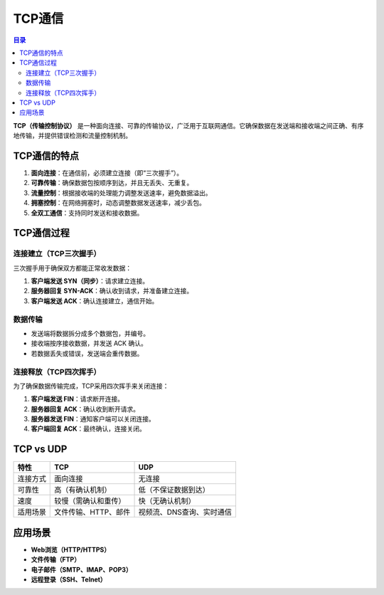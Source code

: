 TCP通信
=========
.. contents:: 目录

**TCP（传输控制协议）** 是一种面向连接、可靠的传输协议，广泛用于互联网通信。它确保数据在发送端和接收端之间正确、有序地传输，并提供错误检测和流量控制机制。

TCP通信的特点
----------------
1. **面向连接**：在通信前，必须建立连接（即“三次握手”）。
2. **可靠传输**：确保数据包按顺序到达，并且无丢失、无重复。
3. **流量控制**：根据接收端的处理能力调整发送速率，避免数据溢出。
4. **拥塞控制**：在网络拥塞时，动态调整数据发送速率，减少丢包。
5. **全双工通信**：支持同时发送和接收数据。

TCP通信过程
----------------
连接建立（TCP三次握手）
^^^^^^^^^^^^^^^^^^^^^^^^
三次握手用于确保双方都能正常收发数据：

1. **客户端发送 SYN（同步）**：请求建立连接。
2. **服务器回复 SYN-ACK**：确认收到请求，并准备建立连接。
3. **客户端发送 ACK**：确认连接建立，通信开始。

数据传输
^^^^^^^^
- 发送端将数据拆分成多个数据包，并编号。
- 接收端按序接收数据，并发送 ACK 确认。
- 若数据丢失或错误，发送端会重传数据。

连接释放（TCP四次挥手）
^^^^^^^^^^^^^^^^^^^^^^^^
为了确保数据传输完成，TCP采用四次挥手来关闭连接：

1. **客户端发送 FIN**：请求断开连接。
2. **服务器回复 ACK**：确认收到断开请求。
3. **服务器发送 FIN**：通知客户端可以关闭连接。
4. **客户端回复 ACK**：最终确认，连接关闭。

TCP vs UDP
----------------
.. list-table::
   :header-rows: 1

   * - 特性
     - TCP
     - UDP
   * - 连接方式
     - 面向连接
     - 无连接
   * - 可靠性
     - 高（有确认机制）
     - 低（不保证数据到达）
   * - 速度
     - 较慢（需确认和重传）
     - 快（无确认机制）
   * - 适用场景
     - 文件传输、HTTP、邮件
     - 视频流、DNS查询、实时通信

应用场景
----------------
- **Web浏览（HTTP/HTTPS）**
- **文件传输（FTP）**
- **电子邮件（SMTP、IMAP、POP3）**
- **远程登录（SSH、Telnet）**

